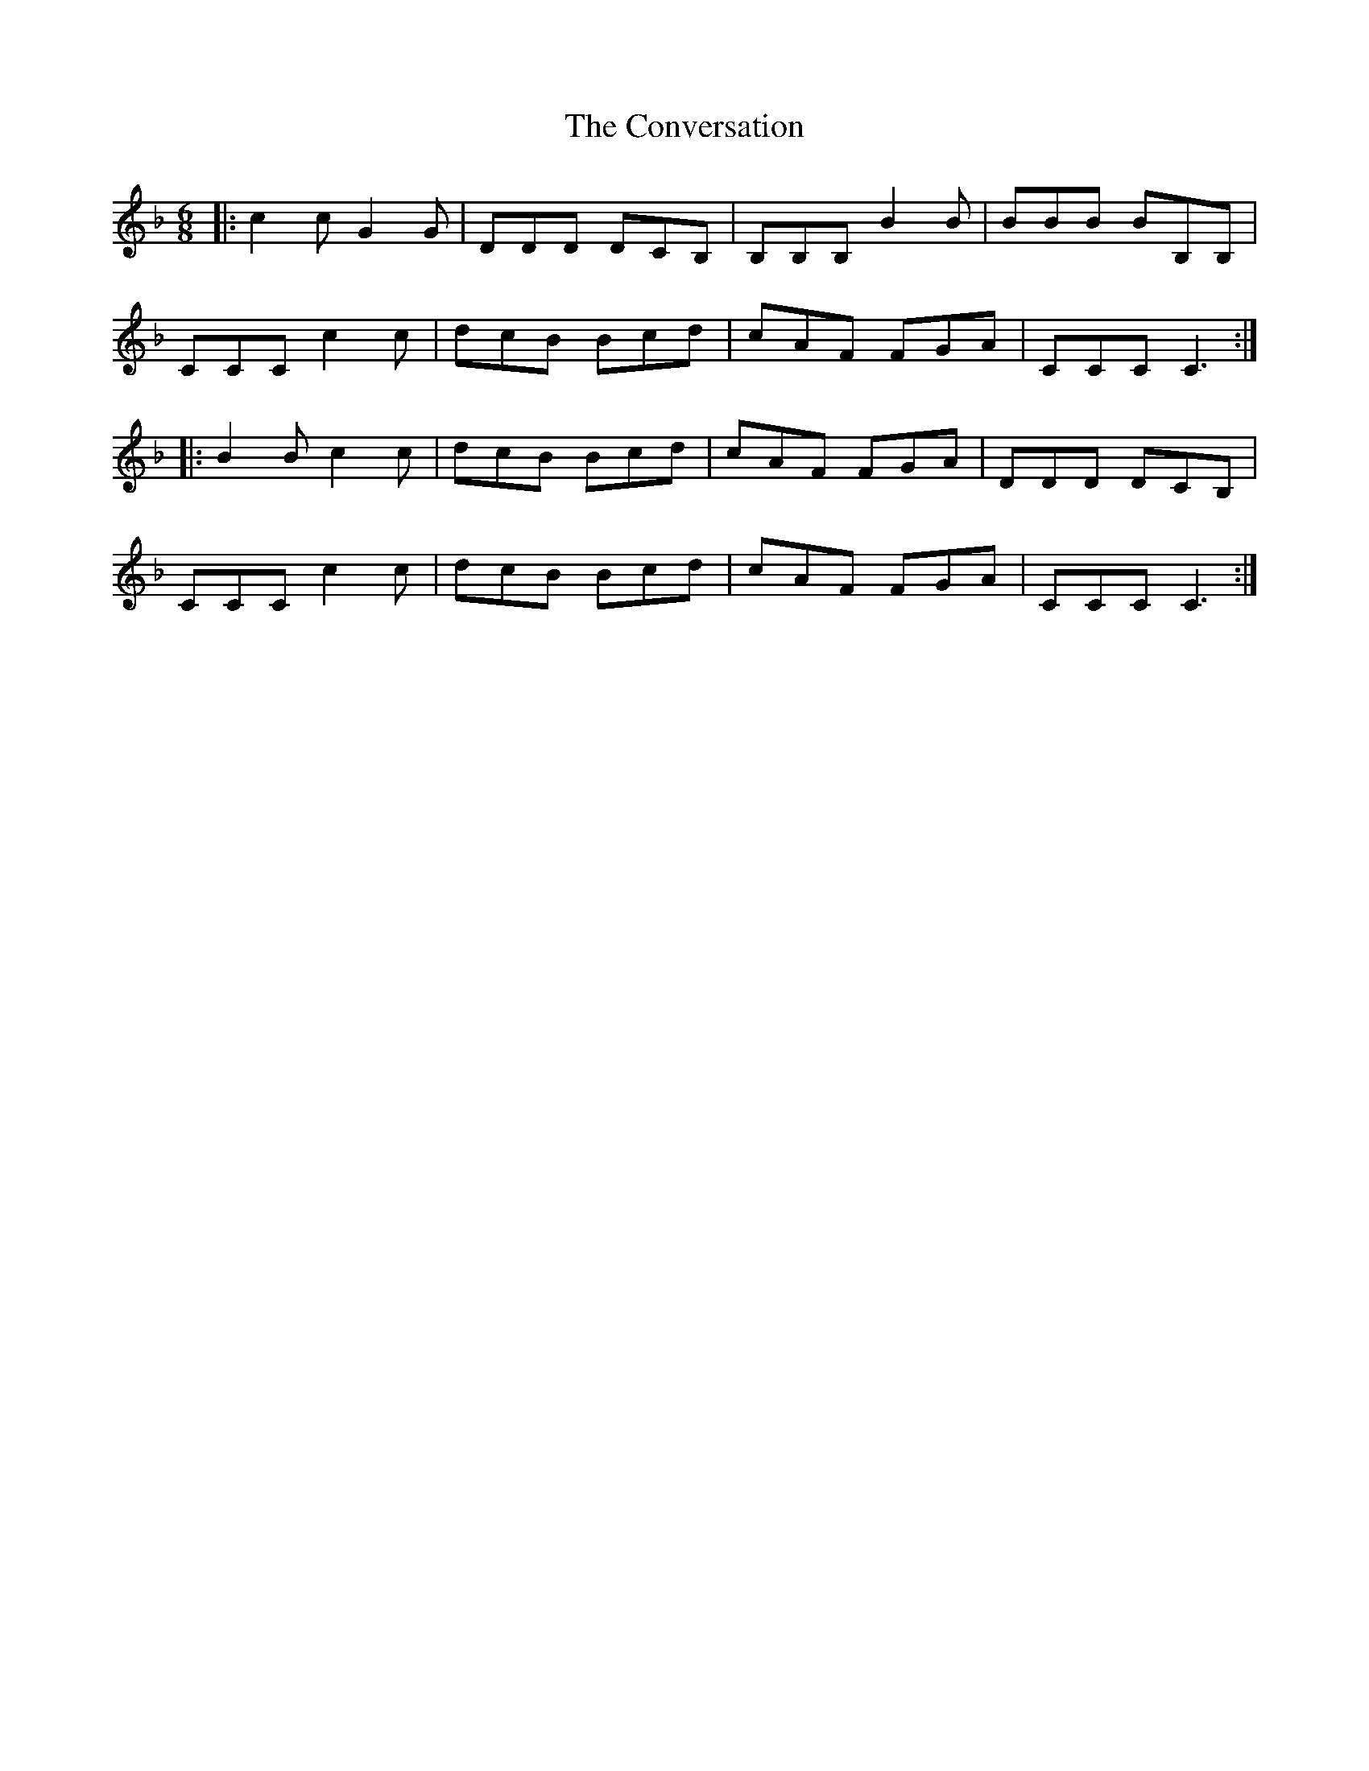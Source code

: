 X: 8138
T: Conversation, The
R: jig
M: 6/8
K: Fmajor
|:c2c G2G|DDD DCB,|B,B,B, B2B|BBB BB,B,|
CCC c2c|dcB Bcd|cAF FGA|CCC C3:|
|:B2B c2c|dcB Bcd|cAF FGA|DDD DCB,|
CCC c2c|dcB Bcd|cAF FGA|CCC C3:|

